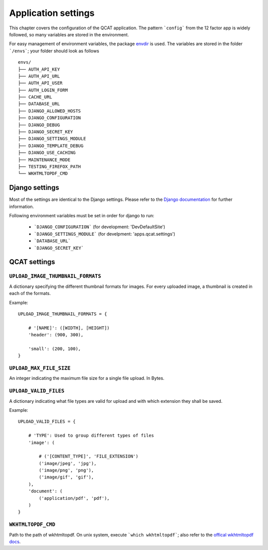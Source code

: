 Application settings
====================

This chapter covers the configuration of the QCAT application. The pattern
```config``` from the 12 factor app is widely followed, so many variables are
stored in the environment.

For easy management of environment variables, the package `envdir`_ is used.
The variables are stored in the folder ```/envs```; your folder should look as
follows ::

    envs/
    ├── AUTH_API_KEY
    ├── AUTH_API_URL
    ├── AUTH_API_USER
    ├── AUTH_LOGIN_FORM
    ├── CACHE_URL
    ├── DATABASE_URL
    ├── DJANGO_ALLOWED_HOSTS
    ├── DJANGO_CONFIGURATION
    ├── DJANGO_DEBUG
    ├── DJANGO_SECRET_KEY
    ├── DJANGO_SETTINGS_MODULE
    ├── DJANGO_TEMPLATE_DEBUG
    ├── DJANGO_USE_CACHING
    ├── MAINTENANCE_MODE
    ├── TESTING_FIREFOX_PATH
    └── WKHTMLTOPDF_CMD

.. seealso::
    `dj-database-url`_ for the format of ```DATABASE_URL```
.. seealso::
    `django-cache-url`_ for the format of ```CACHE_URL```

.. _envdir: https://pypi.python.org/pypi/envdir
.. _dj-database-url: https://github.com/kennethreitz/dj-database-url
.. _django-cache-url: https://github.com/ghickman/django-cache-url


Django settings
---------------

Most of the settings are identical to the Django settings. Please refer
to the `Django documentation`_ for further information.

.. _Django documentation: https://docs.djangoproject.com/en/1.7/ref/settings/

Following environment variables must be set in order for django to run:

    * ```DJANGO_CONFIGURATION``` (for development: 'DevDefaultSite')
    * ```DJANGO_SETTINGS_MODULE``` (for develpment: 'apps.qcat.settings')
    * ```DATABASE_URL```
    * ```DJANGO_SECRET_KEY```


QCAT settings
-------------

``UPLOAD_IMAGE_THUMBNAIL_FORMATS``
^^^^^^^^^^^^^^^^^^^^^^^^^^^^^^^^^^

A dictionary specifying the different thumbnail formats for images. For
every uploaded image, a thumbnail is created in each of the formats.

Example::

    UPLOAD_IMAGE_THUMBNAIL_FORMATS = {

        # '[NAME]': ([WIDTH], [HEIGHT])
        'header': (900, 300),

        'small': (200, 100),
    }


``UPLOAD_MAX_FILE_SIZE``
^^^^^^^^^^^^^^^^^^^^^^^^

An integer indicating the maximum file size for a single file upload.
In Bytes.


``UPLOAD_VALID_FILES``
^^^^^^^^^^^^^^^^^^^^^^

A dictionary indicating what file types are valid for upload and with
which extension they shall be saved.

Example::

    UPLOAD_VALID_FILES = {

        # 'TYPE': Used to group different types of files
        'image': (

            # ('[CONTENT_TYPE]', 'FILE_EXTENSION')
            ('image/jpeg', 'jpg'),
            ('image/png', 'png'),
            ('image/gif', 'gif'),
        ),
        'document': (
            ('application/pdf', 'pdf'),
        )
    }


``WKHTMLTOPDF_CMD``
^^^^^^^^^^^^^^^^^^^

Path to the path of wkhtmltopdf. On unix system, execute
```which wkhtmltopdf```; also refer to the `offical wkhtmltopdf docs`_.

.. _offical wkhtmltopdf docs: https://pypi.python.org/pypi/django-wkhtmltopdf
